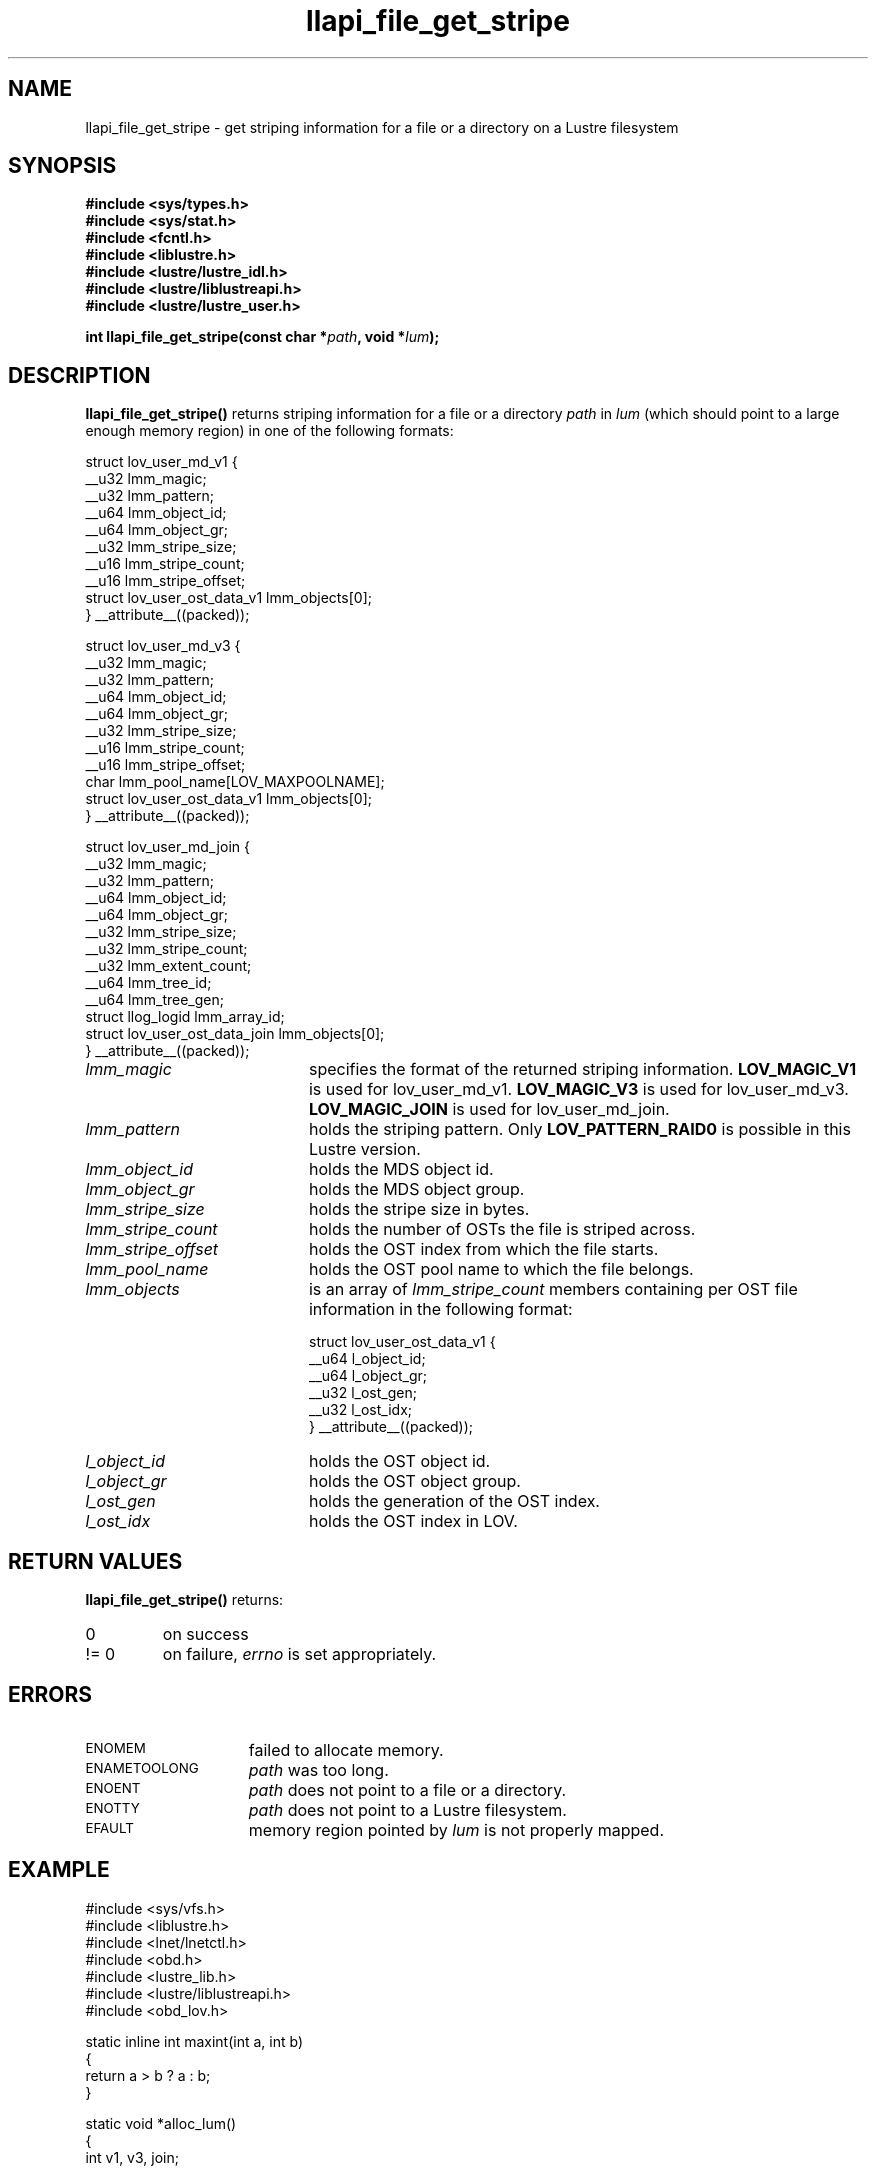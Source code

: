 .TH llapi_file_get_stripe 3 "2009 Jul 22" Lustre liblustreapi
.SH NAME
llapi_file_get_stripe \- get striping information for a file or a directory on a Lustre filesystem
.SH SYNOPSIS
.nf
.B #include <sys/types.h>
.B #include <sys/stat.h>
.B #include <fcntl.h>
.B #include <liblustre.h>
.B #include <lustre/lustre_idl.h>
.B #include <lustre/liblustreapi.h>
.B #include <lustre/lustre_user.h>
.sp
.BI "int llapi_file_get_stripe(const char *"path ", void *"lum );
.sp
.fi
.SH DESCRIPTION
.LP
.B llapi_file_get_stripe(\|)
returns striping information for a file or a directory 
.I path
in
.I lum
(which should point to a large enough memory region) in one of the following formats:

.nf
struct lov_user_md_v1 {
        __u32 lmm_magic;
        __u32 lmm_pattern;
        __u64 lmm_object_id;
        __u64 lmm_object_gr;
        __u32 lmm_stripe_size;
        __u16 lmm_stripe_count;
        __u16 lmm_stripe_offset;
        struct lov_user_ost_data_v1 lmm_objects[0];
} __attribute__((packed));

struct lov_user_md_v3 {
        __u32 lmm_magic;
        __u32 lmm_pattern;
        __u64 lmm_object_id;
        __u64 lmm_object_gr;
        __u32 lmm_stripe_size;
        __u16 lmm_stripe_count;
        __u16 lmm_stripe_offset;
        char  lmm_pool_name[LOV_MAXPOOLNAME];
        struct lov_user_ost_data_v1 lmm_objects[0];
} __attribute__((packed));

struct lov_user_md_join {
        __u32 lmm_magic;
        __u32 lmm_pattern;
        __u64 lmm_object_id;
        __u64 lmm_object_gr;
        __u32 lmm_stripe_size;
        __u32 lmm_stripe_count;
        __u32 lmm_extent_count;
        __u64 lmm_tree_id;
        __u64 lmm_tree_gen;
        struct llog_logid lmm_array_id;
        struct lov_user_ost_data_join lmm_objects[0];
} __attribute__((packed));
.fi

.TP 20
.I lmm_magic
specifies the format of the returned striping information.
.BR LOV_MAGIC_V1
is used for lov_user_md_v1.
.BR LOV_MAGIC_V3
is used for lov_user_md_v3.
.BR LOV_MAGIC_JOIN
is used for lov_user_md_join.
.TP 20
.I lmm_pattern
holds the striping pattern. Only
.BR LOV_PATTERN_RAID0
is possible in this Lustre version.
.TP 20
.I lmm_object_id
holds the MDS object id.
.TP 20
.I lmm_object_gr
holds the MDS object group.
.TP 20
.I lmm_stripe_size
holds the stripe size in bytes.
.TP 20
.I lmm_stripe_count
holds the number of OSTs the file is striped across.
.TP 20
.I lmm_stripe_offset
holds the OST index from which the file starts.
.TP 20
.I lmm_pool_name
holds the OST pool name to which the file belongs.
.TP 20
.I lmm_objects
is an array of
.I lmm_stripe_count
members containing per OST file information in the following format:

.nf
struct lov_user_ost_data_v1 {
        __u64 l_object_id;
        __u64 l_object_gr;
        __u32 l_ost_gen;
        __u32 l_ost_idx;
} __attribute__((packed));
.fi
.TP 20
.I l_object_id
holds the OST object id.
.TP 20
.I l_object_gr
holds the OST object group.
.TP 20
.I l_ost_gen
holds the generation of the OST index.
.TP 20
.I l_ost_idx
holds the OST index in LOV.
.SH RETURN VALUES
.LP
.B llapi_file_get_stripe(\|) 
returns:
.TP
0
on success
.TP
!= 0
on failure,
.I errno
is set appropriately.
.SH ERRORS
.TP 15
.SM ENOMEM
failed to allocate memory.
.TP 15
.SM ENAMETOOLONG
.I path
was too long.
.TP 15
.SM ENOENT
.I path
does not point to a file or a directory.
.TP 15
.SM ENOTTY
.I path
does not point to a Lustre filesystem.
.TP 15
.SM EFAULT
memory region pointed by
.I lum
is not properly mapped.
.SH "EXAMPLE"
.nf
#include <sys/vfs.h>
#include <liblustre.h>
#include <lnet/lnetctl.h>
#include <obd.h>
#include <lustre_lib.h>
#include <lustre/liblustreapi.h>
#include <obd_lov.h>

static inline int maxint(int a, int b)
{
        return a > b ? a : b;
}

static void *alloc_lum()
{
        int v1, v3, join;

        v1 = sizeof(struct lov_user_md_v1) +
             LOV_MAX_STRIPE_COUNT * sizeof(struct lov_user_ost_data_v1);
        v3 = sizeof(struct lov_user_md_v3) +
             LOV_MAX_STRIPE_COUNT * sizeof(struct lov_user_ost_data_v1);
        join = sizeof(struct lov_user_md_join) +
             LOV_MAX_STRIPE_COUNT * sizeof(struct lov_user_ost_data_join);

        return malloc(maxint(maxint(v1, v3), join));
}

int main(int argc, char** argv)
{
        struct lov_user_md *lum_file = NULL;
        int rc;
        int lum_size;

        if (argc != 2) {
                fprintf(stderr, "Usage: %s <filename>\\n", argv[0]);
                return 1;
        }

        lum_file = alloc_lum();
        if (lum_file == NULL) {
                rc = ENOMEM;
                goto cleanup;
        }

        rc = llapi_file_get_stripe(argv[1], lum_file);
        if (rc) {
                rc = errno;
                goto cleanup;
        }

        /* stripe_size stripe_count */
        printf("%d %d\\n",
               lum_file->lmm_stripe_size,
               lum_file->lmm_stripe_count);

cleanup:
        if (lum_file != NULL)
                free(lum_file);

        return rc;
}
.fi
.SH "SEE ALSO"
.BR lustre (7)
